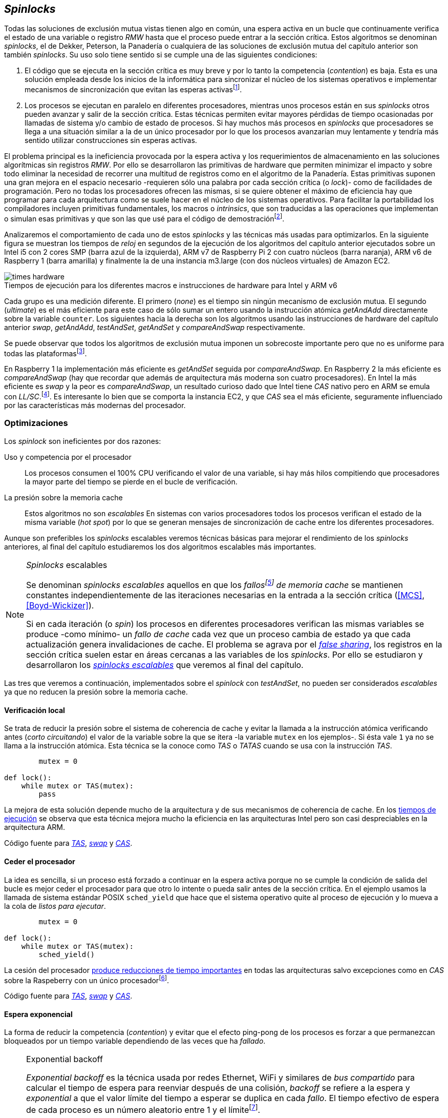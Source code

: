 [[spinlocks]]
== _Spinlocks_
Todas las soluciones de exclusión mutua vistas tienen algo en común, una espera activa en un bucle que continuamente verifica el estado de una variable o registro _RMW_ hasta que el proceso puede entrar a la sección crítica. Estos algoritmos se denominan _spinlocks_, el de Dekker, Peterson, la Panadería o cualquiera de las soluciones de exclusión mutua del capítulo anterior son también _spinlocks_. Su uso solo tiene sentido si se cumple una de las siguientes condiciones:

. El código que se ejecuta en la sección crítica es muy breve y por lo tanto la competencia (_contention_) es baja. Esta es una solución empleada desde los inicios de la informática para sincronizar el núcleo de los sistemas operativos e implementar mecanismos de sincronización que evitan las esperas activasfootnote:[Los que veremos en los capítules siguientes.].

. Los procesos se ejecutan en paralelo en diferentes procesadores, mientras unos procesos están en sus _spinlocks_ otros pueden avanzar y salir de la sección crítica. Estas técnicas permiten evitar mayores pérdidas de tiempo ocasionadas por llamadas de sistema y/o cambio de estado de procesos. Si hay muchos más procesos en _spinlocks_ que procesadores se llega a una situación similar a la de un único procesador por lo que los procesos avanzarían muy lentamente y tendría más sentido utilizar construcciones sin esperas activas.

El problema principal es la ineficiencia provocada por la espera activa y los requerimientos de almacenamiento en las soluciones algorítmicas sin registros _RMW_. Por ello se desarrollaron las primitivas de hardware que permiten minimizar el impacto y sobre todo eliminar la necesidad de recorrer una multitud de registros como en el algoritmo de la Panadería. Estas primitivas suponen una gran mejora en el espacio necesario -requieren sólo una palabra por cada sección crítica (o _lock_)- como de facilidades de programación. Pero no todas los procesadores ofrecen las mismas, si se quiere obtener el máximo de eficiencia hay que programar para cada arquitectura como se suele hacer en el núcleo de los sistemas operativos. Para facilitar la portabilidad los compiladores incluyen primitivas fundamentales, los macros o _intrinsics_, que son traducidas a las operaciones que implementan o simulan esas primitivas y que son las que usé para el código de demostraciónfootnote:[Salvo el código en ensamblador con ldrex/strex para ARM.].

Analizaremos el comportamiento de cada uno de estos _spinlocks_ y las técnicas más usadas para optimizarlos. En la siguiente figura se muestran los tiempos de _reloj_ en segundos de la ejecución de los algoritmos del capítulo anterior ejecutados sobre un Intel i5 con 2 cores SMP (barra azul de la izquierda), ARM v7 de Raspberry Pi 2 con cuatro núcleos (barra naranja), ARM v6 de Raspberry 1 (barra amarilla) y finalmente la de una instancia m3.large (con dos núcleos virtuales) de Amazon EC2.

[[hardware_times]]
.Tiempos de ejecución para los diferentes macros e instrucciones de hardware para Intel y ARM v6
[caption=""]
image::times-hardware.png[align="center"]

Cada grupo es una medición diferente. El primero (_none_) es el tiempo sin ningún mecanismo de exclusión mutua. El segundo (_ultimate_) es el más eficiente para este caso de sólo sumar un entero usando la instrucción atómica _getAndAdd_ directamente sobre la variable `counter`. Los siguientes hacia la derecha son los algoritmos usando las instrucciones de hardware del capítulo anterior _swap_, _getAndAdd_, _testAndSet_, _getAndSet_ y _compareAndSwap_ respectivamente.

Se puede observar que todos los algoritmos de exclusión mutua imponen un sobrecoste importante pero que no es uniforme para todas las plataformasfootnote:[En _get&add_ no están los tiempos de la Raspberry 1 y la instancia m3.large porque necesitan mucho tiempo, hasta horas.].

En Raspberry 1 la implementación más eficiente es _getAndSet_ seguida por _compareAndSwap_.
En Raspberry 2 la más eficiente es _compareAndSwap_ (hay que recordar que además de arquitectura más moderna son cuatro procesadores). En Intel la más eficiente es _swap_ y la peor es _compareAndSwap_, un resultado curioso dado que Intel tiene _CAS_ nativo pero en ARM se emula con _LL/SC_.footnote:[También muestra las buenas propiedades de LL/SC.]. Es interesante lo bien que se comporta la instancia EC2, y que _CAS_ sea el más eficiente, seguramente influenciado por las características más modernas del procesador.

=== Optimizaciones
Los _spinlock_ son ineficientes por dos razones:

Uso y competencia por el procesador:: Los procesos consumen el 100% CPU verificando el valor de una variable, si hay más hilos compitiendo que procesadores la mayor parte del tiempo se pierde en el bucle de verificación.

La presión sobre la memoria cache:: Estos algoritmos no son _escalables_ En sistemas con varios procesadores todos los procesos verifican el estado de la misma variable (_hot spot_) por lo que se generan mensajes de sincronización de cache entre los diferentes procesadores.

Aunque son preferibles los _spinlocks_ escalables veremos técnicas básicas para mejorar el rendimiento de los _spinlocks_ anteriores, al final del capítulo estudiaremos los dos algoritmos escalables más importantes.

[NOTE]
._Spinlocks_ escalables
====
Se denominan _spinlocks escalables_ aquellos en que los _fallosfootnote:[No implica que haya producido un error en el sistema sino que el procesador no tiene una copia actualizada en su memoria cache por lo que se deben producir intercambios de mensajes para actualizarla al último valor.] de memoria cache_ se mantienen constantes independientemente de las iteraciones necesarias en la entrada a la sección crítica (<<MCS>>, <<Boyd-Wickizer>>).

Si en cada iteración (o _spin_) los procesos en diferentes procesadores verifican las mismas variables se produce -como mínimo- un _fallo de cache_ cada vez que un proceso cambia de estado ya que cada actualización genera invalidaciones de cache. El problema se agrava por el <<false_sharing, _false sharing_>>, los registros en la sección crítica suelen estar en áreas cercanas a las variables de los _spinlocks_. Por ello se estudiaron y desarrollaron los <<scalable_spinlocks, _spinlocks escalables_>> que veremos al final del capítulo.

====

Las tres que veremos a continuación, implementados sobre el _spinlock_ con _testAndSet_, no pueden ser considerados _escalables_ ya que no reducen la presión sobre la memoria cache.

==== Verificación local
Se trata de reducir la presión sobre el sistema de coherencia de cache y evitar la llamada a la instrucción atómica verificando antes (_corto circuitando_) el valor de la variable sobre la que se itera -la variable `mutex` en los ejemplos-. Si ésta vale `1` ya no se llama a la instrucción atómica. Esta técnica se la conoce como _TAS_ o _TATAS_ cuando se usa con la instrucción _TAS_.

[source]
----
        mutex = 0

def lock():
    while mutex or TAS(mutex):
        pass
----

La mejora de esta solución depende mucho de la arquitectura y de sus mecanismos de coherencia de cache. En los <<execution_times, tiempos de ejecución>> se observa que esta técnica mejora mucho la eficiencia en las arquitecturas Intel pero son casi despreciables en la arquitectura ARM.

Código fuente para <<test_test_and_set_c, _TAS_>>, <<test_swap_c, _swap_>> y <<test_compare_and_swap_c, _CAS_>>.

==== Ceder el procesador
La idea es sencilla, si un proceso está forzado a continuar en la espera activa porque no se cumple la condición de salida del bucle es mejor ceder el procesador para que otro lo intente o pueda salir antes de la sección crítica. En el ejemplo usamos la llamada de sistema estándar POSIX `sched_yield` que hace que el sistema operativo quite al proceso de ejecución y lo mueva a la cola de _listos para ejecutar_.
[source]
----
        mutex = 0

def lock():
    while mutex or TAS(mutex):
        sched_yield()
----
La cesión del procesador <<execution_times, produce reducciones de tiempo importantes>> en todas las arquitecturas salvo excepciones como en _CAS_ sobre la Raspeberry con un único procesadorfootnote:[La causa pueden ser el coste adicional de llamadas de sistemas y cambios de contexto, o el efecto ping-pong de procesos que cambian de estado continuamente.].

Código fuente para <<test_and_set_yield_c, _TAS_>>, <<swap_yield_c, _swap_>> y <<compare_and_swap_yield_c, _CAS_>>.


==== Espera exponencial
La forma de reducir la competencia (_contention_) y evitar que el efecto ping-pong de los procesos es forzar a que permanezcan bloqueados por un tiempo variable dependiendo de las veces que ha _fallado_.


[NOTE]
.Exponential backoff
====
_Exponential backoff_ es la técnica usada por redes Ethernet, WiFi y similares de _bus compartido_ para calcular el tiempo de espera para reenviar después de una colisión, _backoff_ se refiere a la espera y _exponential_ a que el valor límite del tiempo a esperar se duplica en cada _fallo_. El tiempo efectivo de espera de cada proceso es un número aleatorio entre 1 y el límitefootnote:[Se usa un número aleatorio para evitar que todos los procesos reintenten simultáneamente.].

El siguiente es el código en C usado en los ejemplos. En cada iteración fallida dentro del _spinlock_ el proceso incrementa el contador de fallos (`failures`) y llama a la función _backoff_. Ésta calcula el límite (`limit`) con desplazamiento de bits, cada posición desplazada multiplica por dos, por ello se desplaza el bit `1` hacia la izquierda con un máximo de 12, unos 4096 nanosegundos. Luego se calcula el tiempo que esperará con un número random entre 1 y el límite.


[source,c]
----
#define FAILURES_LIMIT 12
void backoff(int failures) {
    struct timespec deadline = {.tv_sec = 0};
    unsigned limit;

    if (failures > FAILURES_LIMIT) {
        limit = 1 << FAILURES_LIMIT;
    } else {
        limit = 1 << failures;
    }

    deadline.tv_nsec = 1 + rand() % limit;
    clock_nanosleep(CLOCK_REALTIME, 0, &deadline, NULL);
}
----
====


[source, c]
----
        mutex = 0

def lock():
    failures = 0

    while mutex or TAS(mutex):
        failures += 1
        backoff(failures)
----

La dificultad del _backoff_ reside en la elección de la unidad de tiempo de espera, no existe un valor ideal, depende de cada arquitectura y caso de uso. Si la espera es muy breve producirá un efecto similar al `sched_yield` con una sobrecarga aún mayor del sistema operativofootnote:[El proceso pasa de ejecución a _bloqueado_ luego a _listo_ y nuevamente a ejecución en un tiempo muy breve.]. Por el contrario, si la unidad es muy grande producirá demoras innecesarias y con tiempos CPUs inactivas ya que los procesos involucrados están _bloqueados_.

Código fuente para <<test_and_set_backoff_c, _TAS_>>, <<swap_backoff_c, _swap_>> y <<compare_and_swap_backoff_c, _CAS_>>.

[[execution_times]]
==== Tiempos de ejecución
A continuación cuatro gráficas que representan los tiempos de ejecución de los diferentes algoritmos. Hay que recordar que el ejemplo que usamos -hilos que sólo incrementan un contador compartido- son muy extremos. Aunque tienen una sección crítica muy breve lo único que hacen es entrar y salir de ella sin procesamiento adicional lo que significa que la competencia es extremadamente elevada y muy lejos de la inmensa mayoría de casos reales. Pero sirve para tener una base de comparación entre diferentes procesadores y arquitecturas.

También hay que tener en cuenta que los ejemplos fueron programados en C portable usando los macros atómicos de GCC. Éste no siempre genera el mejor código para cada una de las arquitecturas, por ejemplo las de barreras de memoria siempre generan una barrera completa para ARM (`dmb sy`) aunque se especifique que sólo se desea una barrera _release_. En estos casos la única solución es programar estos algoritmos en ensamblador para cada arquitectura diferente, como se hace en el núcleo de los sistemas operativos. Pero de haberlo hecho así me habría generado mucho más trabajo, dificultado la comprensión de lo fundamental y hasta las pruebas que podéis hacer vosotros mismos con los programas.

Lo interesante de las gráficas:

- El _compareAndSwap_ es la más ineficiente en Intel i5 y en el Core2 Quad pero la más eficiente en una instancia m3 de Amazon EC2.

- [[core2_vs_i5]]La mayor eficiencia del Intel i5 sobre el Core2 a pesar de que el segundo tiene más núcleos se debe a que el _Front Side Buffer_ del Intel Core2 usa un bus compartido para los mensajes del protocolo de coherencia de cache mientras que el i5 tiene el nuevo sistema <<quickpath, _QuickPath Interconnect_>>.

- Es notable el buen comportamiento y uniformidad de ARM para todas las instrucciones, sobre todo porque ellas se emulan con el _LL/SC_. En ambas versiones, v6 y v7 (de Raspberry 1 y 2 respectivamente) el _compareAndSwap_ es la más eficiente.

- La unidad de espera elegida para el `backoff` funciona muy bien en la Raspberry 1 aunque en principio no parecía una buena candidata.

- En todas las plataformas con multiprocesadores el `sched_yield` y el `backoff` producen reducciones de tiempos importantes, incluso cuando el número de procesos concurrentes (cuatro) es igual al número de procesadores (en el Intel Quad y en ARM v7 de Raspberry 2). La mejora no se debe a la reducción de uso de la CPU sino a la menor presión sobre el sistema de coherencia de cache,footnote:[Puedes hacer la prueba, en la versión de _backoff_ reemplaza el `clock_nanosleep` por un bucle como `for (i = 0; i < limit; i++);` y verás que se produce la misma reducción -incluso mayor-, simplemente por no acceder a las variables compartidas continuamente.] la causa principal por la que se estudiaron _spinlocks_ escalables.

[NOTE]
.Cede el procesador
====
No te despedirán por poner un `sched_yield` o _backoff_ exponencial en un _spinlock_ con mucha competencia aunque parezca que sobran procesadores o núcleos.
====

.Intel Core2 cuatro núcleos
image::optimized-intel-quad.png[align="center"]

.Intel i5 dos núcleos con extensión SMP
image::optimized-intel.png[align="center"]

.Intel AWS m3.large dos núcleos
image::optimized-m3-large.png[align="center"]

.ARMv7 Raspberry 2 cuatro núcleos
image::optimized-arm7.png[align="center"]

.ARMv6 Raspberry 1
image::optimized-arm.png[align="center"]


=== Lectores-escritores
La mayoría de las operaciones que se hacen sobre la memoria, incluida la compartida, son acceso para lectura. En estos casos interesa que las lecturas sean consistentes. En nuestros ejemplos con un único contador entero no existe el problema, las palabras de 32 bits son <<atomic_register, registros atómicos>> en las arquitecturas de 32 bits o más. Si un proceso  lee ese esa variable siempre obtendrá el último valor escrito. Pero si se trata de estructuras más complejas -incluso el acceso a ficheros o dispositivos externos- hay que imponer restricciones para que la estructura no sea modificada mientras haya procesos que la están accediendo.

Se puede usar exclusión mutua pero ello emplica que se estarían _serializando_ hasta los accesos de sólo lectura, es un mecanismo nada eficiente. Por ello una de las relajaciones más importantes a las condiciones de la exclusión mutua es que se permita que haya más de un lector en la sección crítica de forma simultánea, estos algoritmos de sincronización son llamados lectores-escritores (_reader-writer_).

Las condiciones que deben cumplir son:

- Se permite más de un lector.

- Mientras haya un lector en la sección crítica no puede entrar ningún escritor.

- Los lectores no pueden entrar si hay un escritor en la sección crítica.

- Sólo puede haber un escritor en la sección crítica.

Así como la exclusión mutua tiene un mecanismo de entrada la sección crítica (_lock_) y otro de salida (_unlock_) los de lectores-escritores necesitan distinguir entre ambos con  entradas y salidas diferenciadas (_reader_lock_, _writer_lock_, _reader_unlock_ y _writer_unlock_).

El siguiente algoritmo es una relativamente simple (<<rw_lock_c, código en C>>) que necesita las instrucciones _compareAndSwap_ y _getAndAdd_. Se usa una variable global entera _mutex_ como en los algoritmos anteriores pero el bit más significativo indica si un escritor está en la sección crítica, los restantes bits para contar el número de lectores que hay en ella. Si se usa un entero de 32 bits se permiten hasta 2^31^ lectoresfootnote:[Se un número muy elevado y puede reducirse a enteros más pequeños pero en las mediciones de tiempo no encontré diferencia favorable.].

Los lectores primero esperan a que no haya ningún escritor, luego incrementan el número de lectores e intentan hacer el _CAS_. Si se pudo hacer el intercambio condicional entran a la sección crítica, caso contrario vuelve a intentar desde el inicio.

.Entrada y salida para lectores
[source]
----
            rw_lock = 0             <1>

def reader_lock():
    while True:
        while rw_lock & 0x80000000: <2>
            pass
        old = rw_lock & 0x7fffffff  <3>
        new = old + 1               <4>
        if CAS(rw_lock, old, new):  <5>
            return


def reader_unlock():
    getAndAdd(rw_lock, -1)          <6>
----
<1> La variable global `mutex`, en el ejemplo de 32 bits.
<2> Verifica si el bit más significativo es `1`, si es así hay un escritor e itera hasta que sea `0`.
<3> No hay escritores, obtiene el número de lectores.
<4> Incrementa el número de lectores.
<5> Si `rw_lock` no fue modificado el _compareAndSwap_ almacenará el nuevo valor. Si  `rw_lock` fue modificado volverá al inicio del `while` y lo intentará nuevamente.
<6> Decrementa atómicamente el número de lectores.

Los escritores primero esperan a que no haya otro escritor en la sección crítica luego ponen el bit más significativo en `1` e intentan el intercambio con _CAS_. Si no se pudo hacer vuelven a intentarlo desde el principio. Si por el contrario fue satisfactorio esperan a que no queden lectores para entrar a la sección crítica.

.Entrada y salida para escritores
[source]
----
def writer_lock():
    while True:
        while rw_lock & 0x80000000:     <1>
            pass
        old = rw_lock & 0x7fffffff      <2>
        new = old | 0x80000000          <3>
        if CAS(rw_lock, old, new):      <4>
            while rw_lock & 0x7fffffff: <5>
                pass
            return


def writer_unlock():
    rw_lock = 0    <6>

----
<1> Verifica el bit más significativo e itera hasta que no haya ningún escritor.
<2> Obtiene el número de lectores actuales.
<3> Calcula el nuevo valor, será el número de lectores con el bit más significativo en `1` indicando que hay un escritor.
<4> Si el valor tomado de `rw_lock` no cambió se almacena el nuevo, caso contrario vuelve al principio del `while` para reintentarlo.
<5> Espera que salgan todos los lectores, los siguientes ya no podrán entrar porque el bit más significativo está en `1`.
<6> Para salir sólo debe poner `rw_lock` en cero ya que no quedan lectores ni escritores en la sección crítica.


Una característica importante de los algoritmos de lectores-escritores es la prioridad que da a unos o a otros. Si lo que interesa es _rendimiento_ (_throughput_) y lecturas muy rápidas es mejor dar prioridad a los lectores. Si por el contrario interesa que las actualizaciones sean rápidas y poder acceder a los últimos valores lo más pronto posible se deben usar algoritmos que den prioridad a los escritores. El problema es el riesgo de inanición en los que no tienen prioridad, aunque hay algoritmos que aseguran equidadfootnote:[Unos pocos párrafos más abajo veremos uno.] los más comunes dan prioridad a uno de ellos (<<MCS2>>).

Queda a ejercicio del lector encontrar si este algoritmo da prioridad a los lectores o escritoresfootnote:[Seguramente no lo has mirado todavía, pero este algoritmo da prioridad a los escritores. Cuando un escritor desea entrar a la sección crítica pone en `1` el bit más significativo, independientemente de los lectores que estén dentro, haciendo que los siguientes lectores que lleguen esperen hasta que el escritor haya entrado y salido.].

[[fairness]]
=== _Spinlocks_ equitativos

El problema de los algoritmos anteriores es que no cumplen uno de los <<em_requisites, requisitos de la exclusión mutua>>, asegurar que no se produce inanición. Aunque estadísticamente no se puede producirfootnote:[En miles centenares de miles de iteraciones es extremadamente improbable que nunca le toque a un proceso.] sí que plantea problemas de equidad -un proceso se retrasa mucho más que otros-, por ejemplo en 2008 se derectó este efecto en el núcleo de Linux (<<Corbet>>). Para evitarlo hay que usar algoritmos que aseguren que los procesos entren a la sección crítica en el orden que han llegado (_FIFO_).

==== _Ticket-lock_
[[ticket_lock]]
Una solución sencilla la hemos _descubierto_ con el uso de la instrucción <<get_and_add_ticket, _getAndAdd_ para asegurar exclusión mutua>>, la idea es la misma que el algoritmo de la Panadería sólo que la obtención del número se hace con la operación atómica _getAndAdd_ por lo que se evita que los procesos puedan seleccionar el mismo número y/o fuera de orden. Usa dos variables: el número creciente y el turno. Un proceso obtiene su número y luego espera que a su turno, cuando sale de la sección crítica incrementa el turno para que entre el siguiente proceso.

Este algoritmo es muy usado en el núcleo de Linux para asegurar equidad ya que se encontraron casos de _inanición_ en algunas arquitecturas de varios núcleos (<<Corbet>>, <<Corbet2>>):

[quote, Nick Piggin]
On an 8 core (2 socket) Opteron, spinlock unfairness is extremely noticable, with a userspace test having a difference of up to 2x runtime per thread, and some threads are starved or "unfairly" granted the lock up to 1 000 000 (!) times.


<<ticket_lock_c, El código en C>> de este algoritmo es idéntico al anterior de _getAndAdd_, sólo se unificaron ambas variables en una única estructura de 32 bits, con 16 bits para `turn` y `number` respectivamente. El número y turno pueden llegarán hasta 2^16^ y rotarán.

[source, c]
----
struct tickets {
    uint16_t turn;
    uint16_t number;
};
----

==== Lectores-escritores

Usando como base el algoritmo de _ticket-lock_ se puede implementar un algoritmo de lectores-escritores que asegure la equidad entre ellos (a diferencia de la mayoría que dan prioridad a unos u otros). Para hacerlo se necesita dos variables diferentes para los turnos de cada uno. Se necesita una estructura del siguiente tipo:

image::ticket_rw.png[width="80%", align="center"]

En <<ticket_rw_lock_c, el código en C>> se define de la siguiente forma:

[source, c]
----
struct ticket_rw {
    uint16_t number;
    union {
        uint32_t combined;
        struct {
            uint16_t writer_turn;
            uint16_t reader_turn;
        };
    };
};
----

El campo `number` es similar al algoritmo _ticket-lock_, `writer_turn` y `reader_turn` indicarán los turnos para los escritores y lectores respectivamente. Ambas variables tendrán que ser incrementadas para permitir que entren lectores o escritores de forma equitativa. El _truco_ está en el orden en que se hace la suma, un escritor sólo dará el turno a otros lectores o escritores cuando salga de la sección crítica. Un lector dará paso a otros lectores en cuanto haya entrado a la sección crítica, y solo permitirá escritores cuando haya salido.

Se define el campo `combined` que incluye a ambos turnos para poner hacer una asignación atómica a de ambos turnos. Para el desarrollo del algoritmo suponemos una variable global `rw_local` del tipo o clase `ticket_rw`.


.Entrada y salida para escritores
[source]
----
def writer_lock():
    number = getAndAdd(rw_lock.number, 1)
    while number != rw_lock.writer_turn:
        pass
----

El escritor obtiene su número y espera que sea un turno en `writer_turn`.

[source]
----
def writer_unlock():
    tmp.writer_turn = rw_lock.writer_turn + 1
    tmp.reader_turn = rw_lock.reader_turn + 1
    rw_lock.combined = tmp.combined

----

Cuando el escritor sale de la sección crítica debe poder entrar el siguiente lector o escritor por lo tanto incrementa ambas variables.


.Entrada y salida para lectores
[source]
----
def reader_lock:
    number = getAndAdd(rw_lock.number, 1)

    while number != rw_lock.reader_turn:
        pass
    rw_lock.reader_turn++
----

El lector obtiene su número y espera el turno de lectores. Cuando entró incrementa el turno de lectores para que puedan entrar el siguiente, si hay otro esperando. Éste hará lo mismo, así puede haber varios lectores en la sección críticafootnote:[No hace falta que este incremento se haga con operaciones atómicas ya que solo un lector puede ejecutarla, el siguiente no entra hasta que ya tiene el nuevo valor.].


[source]
----
def reader_unlock:
    getAndAdd(rw_lock.writer_turn)

----

El lector al salir incremente el turno de escritor por si al siguiente es uno de ellos. No hace falta incrementar el turno de lectores, ya lo hizo antes al entrar a la sección crítica.

Este algoritmo es equitativo porque todos los procesos entran en el orden en que obtuvieron su número, independientemente de que sea lector o escritor. Aunque los lectores incrementan el turno de lectores inmediatamente, si el siguiente proceso es un escritor ningún lector podrá entrar, esperarán hasta que entre el escritor que tiene el turno y a su salida incremente el turno dando oportunidad de entrada a un lector o escritor.


[[scalable_spinlocks]]
=== _Spinlocks_ escalables

Como comenté en el inicio del capítulo se buscan que los _spinlocks_ sean escalables, es decir que el número de invalidaciones de caché (que generan _fallos de cache_, también llamados _cache bouncing_) se constante respecto al número de procesos o procesadores involucrados. La forma de lograrlo es que cada proceso itere sobre posiciones de memoria diferentes.

==== _Array-lock_
La respuesta obvia al requerimiento es que cada proceso tenga su propia posición en un array de _locks_ inicializados en cero (salvo la primera posición que será `1` para que el primer proceso pueda entrar). Los procesos que compitan por la sección crítica tendrán una posición única en ese array, ésta vendrá indicada por la variable `tail` inicializada en cero. Cada proceso obtiene su posición con la operación _getAndAdd_ que al mismo tiempo incrementa `tail` para el siguiente.

La variable que indica si un proceso puede entrar es booleana por lo que se usará un único byte. Para evitar el _false sharing_ es mejor separar cada posición por varios bytes. Podemos definir una estructura de mayor tamaño con un campo de un byte para la verificación, o directamente se define un _padding_.

.Estructura del _Array-lock_
image::array_lock.png[align="center"]

En la figura anterior `Thread 0` ya entró en la sección crítica, `Thread 1` y `Thread 2` están esperando verificando el estado de sus respectivas posiciones en el array y `tail` apunta a la siguiente posición. Cuando `Thread 0` salga de la sección crítica cambiará el estado de `flag[1]` y podrá entrar `Thread 1`.

La inicialización (en C) es la siguiente:

[source]
----
#define PADDING 32
char flag[NUM_THREADS * PADDING];
int tail;
...

    flag[0] = 1;
----

Si hay cuatro hilos máximo la dimensión del array serà `4 * 32` (128 bytes en total). El cálculo de la posición real (`my_index`) requiere de una multiplicación y módulo, nada demasiado complicado. El algoritmo resumido (<<array_lock_c, código completo en C>>) es el siguiente:


[source]
----
def lock(my_index):
    slot = getAndAdd(tail, 1)
    my_index = (slot % NUM_THREADS) * PADDING
    while not flag[my_index]:
        pass
    flag[my_index] = 1


def unlock(my_index):
    next = (my_index + PADDING) % SIZE
    flag[next] = 1;

----

Este algoritmo también es equitativo, sólo necesita la instrucción atómica _getAndAdd_ y los procesos entran en el orden en que la ejecutaron. Según le teoría y toda la bibliografía (por ejempo <<Herlihy12>>) aseguran que así se evitar el _false sharing_ y por lo tanto más eficiente que _Ticket-lock_, analizaremos cuánto de hay de verdad y mito <<spinlock_times, un poco más adelante>>.


[[mcs_queue]]
==== MCS _Spinlock_

Lo ideal para evitar la presión en la cache es que cada hilo pueda usar variables locales, así se asegura que no se comparten línea de cache y además que éstas son cercanas a otros variables o estructuras de los proceso. El algoritmo de cola MCSfootnote:[El nombre  MCS son las iniciales de los apeelidos los autores.] fue descubierto en 1991 por John M. Mellor-Crummey y Michael L. Scott (<<MCS>>). Se le considera uno de los algoritmos más importantes e influyentes de exclusión mutua, sus autores recibieron el premio _Edsger W. Dijkstra Prize in Distributed Computing_ de 2006 y el uso de variantes de este algoritmo se usan en los sistemas más variadosfootnote:[Por ejemplo en la implementación de _monitores_ de la máquina virtual de Java.].

Para implementarlo hacen falta las operaciones _swap_ y _compareAndSwap_. Es rápido, equitativo (FIFO) y no necesita asignación previa de memoria (como en _array-lock_). Los procesos deben pasar como argumento la dirección de un nodo (de la pila) local por lo que se evita el _false sharing_.

.Cola MCS
image::mcs.png[align="center"]



==== CLH Spinlock

[[clh_queue]]
.Cola CLH
image::clh.png[align="center"]

[[spinlock_times]]
=== Análisis de tiempos de ejecución

===== Ticket vs MCS vs CLH
image::ticket-mcs-clh.png[align="center"]

===== Ticket vs MCS vs CLH con sched_yield
image::ticket-mcs-clh-yield.png[align="center"]




Agradecimientos a Marc Pampols

Reader-writer: https://jfdube.wordpress.com/2014/01/03/implementing-a-recursive-read-write-spinlock/
https://jfdube.wordpress.com/2014/01/12/optimizing-the-recursive-read-write-spinlock/



(http://nullprogram.com/blog/2014/09/02/ https://github.com/skeeto/lstack)
Common Pitfalls in Writing Lock-Free Algorithms http://blog.memsql.com/common-pitfalls-in-writing-lock-free-algorithms/

Toward generic atomic operations/The C11 memory model http://lwn.net/Articles/509102/

Ticket implementation https://github.com/karthick18/ticket_spinlock/blob/master/spinlock.h



Lightweight Contention Management for
Efficient Compare-and-Swap Operations http://arxiv.org/pdf/1305.5800.pdf

MCSLocks http://lwn.net/Articles/590243/

Improving ticket spinlocks  http://lwn.net/Articles/531254/

http://ftp.cs.rochester.edu/u/scott/papers/2001_PPoPP_Timeout.pdf
